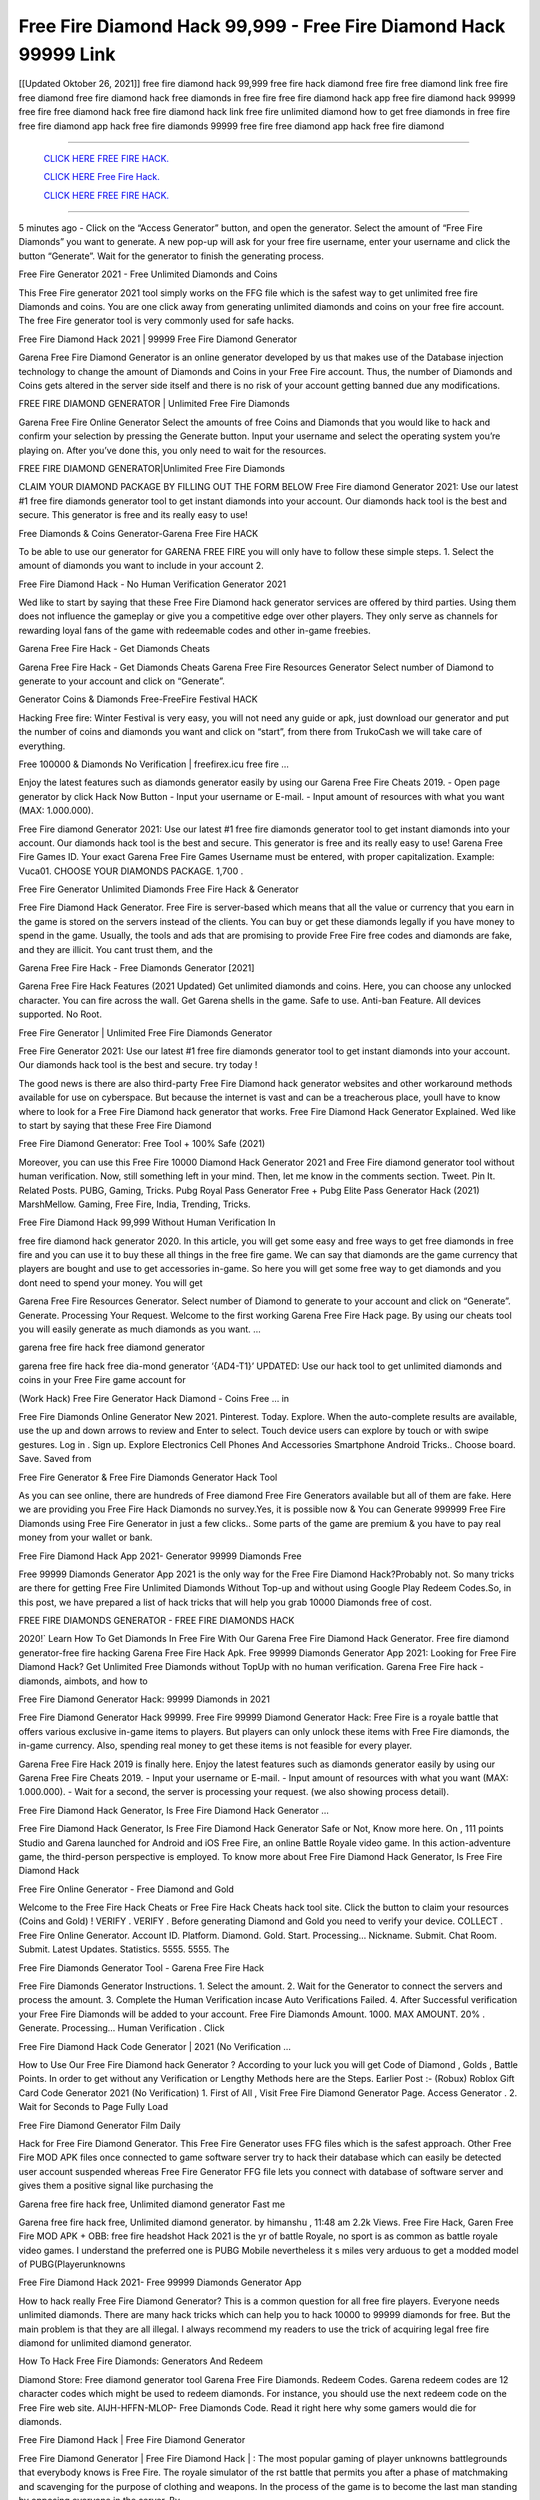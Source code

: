 Free Fire Diamond Hack 99,999 - Free Fire Diamond Hack 99999 Link
~~~~~~~~~~~~
[[Updated Oktober 26, 2021]] free fire diamond hack 99,999 free fire hack diamond free fire free diamond link free fire free diamond
free fire diamond hack free diamonds in free fire free fire diamond hack app free fire diamond hack 99999 free fire free diamond hack
free fire diamond hack link free fire unlimited diamond how to get free diamonds in free fire free fire diamond app hack free fire diamonds 99999
free fire free diamond app hack free fire diamond

==============================================

  `CLICK HERE FREE FIRE HACK.
  <https://www.mychaelknight.com/free-fire>`_

  `CLICK HERE Free Fire Hack.
  <https://www.mychaelknight.com/free-fire>`_

  `CLICK HERE FREE FIRE HACK.
  <https://www.mychaelknight.com/free-fire>`_
  
==============================================
  

5 minutes ago - Click on the “Access Generator” button, and open the generator. Select the amount of “Free Fire Diamonds” you want to generate. A new pop-up will ask for your free fire username, enter your username and click the button “Generate”. Wait for the generator to finish the generating process.

Free Fire Generator 2021 - Free Unlimited Diamonds and Coins

This Free Fire generator 2021 tool simply works on the FFG file which is the safest way to get unlimited free fire Diamonds and coins. You are one click away from generating unlimited diamonds and coins on your free fire account. The free Fire generator tool is very commonly used for safe hacks.

Free Fire Diamond Hack 2021 | 99999 Free Fire Diamond Generator

Garena Free Fire Diamond Generator is an online generator developed by us that makes use of the Database injection technology to change the amount of Diamonds and Coins in your Free Fire account. Thus, the number of Diamonds and Coins gets altered in the server side itself and there is no risk of your account getting banned due any modifications.

FREE FIRE DIAMOND GENERATOR | Unlimited Free Fire Diamonds

Garena Free Fire Online Generator Select the amounts of free Coins and Diamonds that you would like to hack and confirm your selection by pressing the Generate button. Input your username and select the operating system you’re playing on. After you’ve done this, you only need to wait for the resources.

FREE FIRE DIAMOND GENERATOR|Unlimited Free Fire Diamonds

CLAIM YOUR DIAMOND PACKAGE BY FILLING OUT THE FORM BELOW Free Fire diamond Generator 2021: Use our latest #1 free fire diamonds generator tool to get instant diamonds into your account. Our diamonds hack tool is the best and secure. This generator is free and its really easy to use!

Free Diamonds & Coins Generator-Garena Free Fire HACK

To be able to use our generator for GARENA FREE FIRE you will only have to follow these simple steps. 1. Select the amount of diamonds you want to include in your account 2.

Free Fire Diamond Hack - No Human Verification Generator 2021

Wed like to start by saying that these Free Fire Diamond hack generator services are offered by third parties. Using them does not influence the gameplay or give you a competitive edge over other players. They only serve as channels for rewarding loyal fans of the game with redeemable codes and other in-game freebies.

Garena Free Fire Hack - Get Diamonds Cheats

Garena Free Fire Hack - Get Diamonds Cheats Garena Free Fire Resources Generator Select number of Diamond to generate to your account and click on “Generate”.

Generator Coins & Diamonds Free-FreeFire Festival HACK

Hacking Free fire: Winter Festival is very easy, you will not need any guide or apk, just download our generator and put the number of coins and diamonds you want and click on “start”, from there from TrukoCash we will take care of everything.

Free 100000 & Diamonds No Verification | freefirex.icu free fire …

Enjoy the latest features such as diamonds generator easily by using our Garena Free Fire Cheats 2019. - Open page generator by click Hack Now Button - Input your username or E-mail. - Input amount of resources with what you want (MAX: 1.000.000).

Free Fire diamond Generator 2021: Use our latest #1 free fire diamonds generator tool to get instant diamonds into your account. Our diamonds hack tool is the best and secure. This generator is free and its really easy to use! Garena Free Fire Games ID. Your exact Garena Free Fire Games Username must be entered, with proper capitalization. Example: Vuca01. CHOOSE YOUR DIAMONDS PACKAGE. 1,700 .

Free Fire Generator Unlimited Diamonds Free Fire Hack & Generator

Free Fire Diamond Hack Generator. Free Fire is server-based which means that all the value or currency that you earn in the game is stored on the servers instead of the clients. You can buy or get these diamonds legally if you have money to spend in the game. Usually, the tools and ads that are promising to provide Free Fire free codes and diamonds are fake, and they are illicit. You cant trust them, and the

Garena Free Fire Hack - Free Diamonds Generator [2021]

Garena Free Fire Hack Features (2021 Updated) Get unlimited diamonds and coins. Here, you can choose any unlocked character. You can fire across the wall. Get Garena shells in the game. Safe to use. Anti-ban Feature. All devices supported. No Root.

Free Fire Generator | Unlimited Free Fire Diamonds Generator

Free Fire Generator 2021: Use our latest #1 free fire diamonds generator tool to get instant diamonds into your account. Our diamonds hack tool is the best and secure. try today !

The good news is there are also third-party Free Fire Diamond hack generator websites and other workaround methods available for use on cyberspace. But because the internet is vast and can be a treacherous place, youll have to know where to look for a Free Fire Diamond hack generator that works. Free Fire Diamond Hack Generator Explained. Wed like to start by saying that these Free Fire Diamond

Free Fire Diamond Generator: Free Tool + 100% Safe (2021)

Moreover, you can use this Free Fire 10000 Diamond Hack Generator 2021 and Free Fire diamond generator tool without human verification. Now, still something left in your mind. Then, let me know in the comments section. Tweet. Pin It. Related Posts. PUBG, Gaming, Tricks. Pubg Royal Pass Generator Free + Pubg Elite Pass Generator Hack (2021) MarshMellow. Gaming, Free Fire, India, Trending, Tricks.

Free Fire Diamond Hack 99,999 Without Human Verification In

free fire diamond hack generator 2020. In this article, you will get some easy and free ways to get free diamonds in free fire and you can use it to buy these all things in the free fire game. We can say that diamonds are the game currency that players are bought and use to get accessories in-game. So here you will get some free way to get diamonds and you dont need to spend your money. You will get

Garena Free Fire Resources Generator. Select number of Diamond to generate to your account and click on “Generate”. Generate. Processing Your Request. Welcome to the first working Garena Free Fire Hack page. By using our cheats tool you will easily generate as much diamonds as you want. …

garena free fire hack free diamond generator

garena free fire hack free dia-mond generator ‘{AD4-T1}’ UPDATED: Use our hack tool to get unlimited diamonds and coins in your Free Fire game account for

(Work Hack) Free Fire Generator Hack Diamond - Coins Free … in

Free Fire Diamonds Online Generator New 2021. Pinterest. Today. Explore. When the auto-complete results are available, use the up and down arrows to review and Enter to select. Touch device users can explore by touch or with swipe gestures. Log in . Sign up. Explore Electronics Cell Phones And Accessories Smartphone Android Tricks.. Choose board. Save. Saved from

Free Fire Generator & Free Fire Diamonds Generator Hack Tool

As you can see online, there are hundreds of Free diamond Free Fire Generators available but all of them are fake. Here we are providing you Free Fire Hack Diamonds no survey.Yes, it is possible now & You can Generate 999999 Free Fire Diamonds using Free Fire Generator in just a few clicks.. Some parts of the game are premium & you have to pay real money from your wallet or bank.

Free Fire Diamond Hack App 2021- Generator 99999 Diamonds Free

Free 99999 Diamonds Generator App 2021 is the only way for the Free Fire Diamond Hack?Probably not. So many tricks are there for getting Free Fire Unlimited Diamonds Without Top-up and without using Google Play Redeem Codes.So, in this post, we have prepared a list of hack tricks that will help you grab 10000 Diamonds free of cost.

FREE FIRE DIAMONDS GENERATOR - FREE FIRE DIAMONDS HACK

2020!` Learn How To Get Diamonds In Free Fire With Our Garena Free Fire Diamond Hack Generator. Free fire diamond generator-free fire hacking Garena Free Fire Hack Apk. Free 99999 Diamonds Generator App 2021: Looking for Free Fire Diamond Hack? Get Unlimited Free Diamonds without TopUp with no human verification. Garena Free Fire hack - diamonds, aimbots, and how to

Free Fire Diamond Generator Hack: 99999 Diamonds in 2021

Free Fire Diamond Generator Hack 99999. Free Fire 99999 Diamond Generator Hack: Free Fire is a royale battle that offers various exclusive in-game items to players. But players can only unlock these items with Free Fire diamonds, the in-game currency. Also, spending real money to get these items is not feasible for every player.

Garena Free Fire Hack 2019 is finally here. Enjoy the latest features such as diamonds generator easily by using our Garena Free Fire Cheats 2019. - Input your username or E-mail. - Input amount of resources with what you want (MAX: 1.000.000). - Wait for a second, the server is processing your request. (we also showing process detail).

Free Fire Diamond Hack Generator, Is Free Fire Diamond Hack Generator …

Free Fire Diamond Hack Generator, Is Free Fire Diamond Hack Generator Safe or Not, Know more here. On , 111 points Studio and Garena launched for Android and iOS Free Fire, an online Battle Royale video game. In this action-adventure game, the third-person perspective is employed. To know more about Free Fire Diamond Hack Generator, Is Free Fire Diamond Hack

Free Fire Online Generator - Free Diamond and Gold

Welcome to the Free Fire Hack Cheats or Free Fire Hack Cheats hack tool site. Click the button to claim your resources (Coins and Gold) ! VERIFY . VERIFY . Before generating Diamond and Gold you need to verify your device. COLLECT . Free Fire Online Generator. Account ID. Platform. Diamond. Gold. Start. Processing… Nickname. Submit. Chat Room. Submit. Latest Updates. Statistics. 5555. 5555. The

Free Fire Diamonds Generator Tool - Garena Free Fire Hack

Free Fire Diamonds Generator Instructions. 1. Select the amount. 2. Wait for the Generator to connect the servers and process the amount. 3. Complete the Human Verification incase Auto Verifications Failed. 4. After Successful verification your Free Fire Diamonds will be added to your account. Free Fire Diamonds Amount. 1000. MAX AMOUNT. 20% . Generate. Processing… Human Verification . Click

Free Fire Diamond Hack Code Generator | 2021 (No Verification …

How to Use Our Free Fire Diamond hack Generator ? According to your luck you will get Code of Diamond , Golds , Battle Points. In order to get without any Verification or Lengthy Methods here are the Steps. Earlier Post :- (Robux) Roblox Gift Card Code Generator 2021 (No Verification) 1. First of All , Visit Free Fire Diamond Generator Page. Access Generator . 2. Wait for Seconds to Page Fully Load

Free Fire Diamond Generator Film Daily

Hack for Free Fire Diamond Generator. This Free Fire Generator uses FFG files which is the safest approach. Other Free Fire MOD APK files once connected to game software server try to hack their database which can easily be detected user account suspended whereas Free Fire Generator FFG file lets you connect with database of software server and gives them a positive signal like purchasing the

Garena free fire hack free, Unlimited diamond generator Fast me

Garena free fire hack free, Unlimited diamond generator. by himanshu , 11:48 am 2.2k Views. Free Fire Hack, Garen Free Fire MOD APK + OBB: free fire headshot Hack 2021 is the yr of battle Royale, no sport is as common as battle royale video games. I understand the preferred one is PUBG Mobile nevertheless it s miles very arduous to get a modded model of PUBG(Playerunknowns

Free Fire Diamond Hack 2021- Free 99999 Diamonds Generator App

How to hack really Free Fire Diamond Generator? This is a common question for all free fire players. Everyone needs unlimited diamonds. There are many hack tricks which can help you to hack 10000 to 99999 diamonds for free. But the main problem is that they are all illegal. I always recommend my readers to use the trick of acquiring legal free fire diamond for unlimited diamond generator.

How To Hack Free Fire Diamonds: Generators And Redeem

Diamond Store: Free diamond generator tool Garena Free Fire Diamonds. Redeem Codes. Garena redeem codes are 12 character codes which might be used to redeem diamonds. For instance, you should use the next redeem code on the Free Fire web site. AIJH-HFFN-MLOP- Free Diamonds Code. Read it right here why some gamers would die for diamonds.

Free Fire Diamond Hack | Free Fire Diamond Generator

Free Fire Diamond Generator | Free Fire Diamond Hack | : The most popular gaming of player unknowns battlegrounds that everybody knows is Free Fire. The royale simulator of the rst battle that permits you after a phase of matchmaking and scavenging for the purpose of clothing and weapons. In the process of the game is to become the last man standing by opposing everyone in the server. By

Free Fire Diamonds Generator Garena Free Fire Hack

Free Fire Diamonds Generator. We have been giving away free fire diamonds by using Free Fire Hack for a long time, as you can also contact us via email or social media platform. You can find out our contact information after the completion of this whole procedure that is given above. Happy Gaming! FF.

Free Fire Generator 2021 - Diamonds and Coins Hack

Free Fire Generator 2021 Diamonds and Coins Hack Download Page Project QT MOD Booty Calls Mod APK 1.2.98 Get Unlimited Money, Cash & Diamond Nutaku

Free Fire Unlimited Diamonds Hack: 100% Working Methods

Free Fire Diamond Hack 99,999 Generator without Human Verification: There are many other ways as well to get free fire unlimited diamond without human verification. Free fire diamond hacks are simple, and users can easily get them. These Free fire hacks are Free Fire Diamond on Airdrop, Free Redeem Codes, and many more. Free Fire Diamond Hack 99 999 no Human Verification: Free Fire

Free Fire Hack Get Unlimited Free Fire Diamond Guide Happy

Use our free fire hack guide to generate unlimited diamonds and gold coins. Our completely free fire generator will top up free fire diamonds into your garena free fire game. Hi i max and welcome to happycheats.com. In this free fire guide, i will guide you through the process of getting. diamonds and coins in free fire without spending any money.

Free Fire Hack Diamond | Coin | Elite Pass | Headshot | Wall |

Free Fire Diamond Generator 2020 Features. As introduced, Free Fire MOD APK and other diamond hack tools will bring users unlimited diamonds without spending real cash for the diamond top-up. If you do not get a Free Fire diamond generator 2020 free, you need to pay money to refill your diamond wallet. In addition, Free Fire Mod APK also brings …

Free Fire Hack & Free Fire Diamonds Generator [Unlimited]

Free Fire Hack and Free Fire Diamonds Generator help you to Hack free fire online to get unlimited Free Diamonds and coins. This is not a hacker para free fire. This online Free Fire tool is developed by Aubsecular and the team. There are lots of Free fire diamonds hack available over the internet but no one is real. But this time this is something real you are going to get. Our Online Free Fire hack is completely

Free Fire Diamond Hack + Free Diamond Hack Generator

Free Fire Diamond Hack Generator Free. All kinds of free diamond hack generator tools are third-party software. According to Garena Internationals rules and regulations any website and app or any tool that is not connected with Garena is known as third-party software. These apps are used for claiming unlimited free diamonds. Diamonds are the currency in free-fire that is needed to buy fancy

bigboygadget free diamonds free fire diamond generator

Free fire diamond hack no human verification. Garena Free Fire Hack Generate Diamonds and Coins [iOS & Android] Your Garena Free Fire Hack is now complete and the Diamond will be available in your account. About Free Fire Free Fire Battlegrounds is a survival, third-person shooter game in the form of battle royale. 50 players parachute …

Garena Free Fire Hack Online Generator 99 999 Diamond 2021

Trukocash Garena free fire hack online generator is one of the best diamond generators for free fire because in trukocash not only diamonds but you can get coins, Ammos, and weapons also. The process is just the same as the previous one set the number of all things you want and then click on start after that a pop-up will open and then enter your username and device type and then click on continue.

Free_Fire_Diamond_Hack_Generator_2021_No_Survey’s Profile

Free 99999 Diamonds Generator App 2021: Looking for Free Fire Diamond Hack? Get Unlimited Free Diamonds without TopUp with no human verification. How to Hack Free Fire Diamonds Without Paytm 2020 | Get Free Fire Unlimited Diamonds in Free Fire. Free Fire Diamond Hack App legal. Garena Free Fire Hack - Generate Diamonds and Coins [iOS & Android]

Free Fire Diamond Hack 99999 - Free Diamonds Tips & Tricks on

Free Fire Diamond Hack 99999 Generator works on a very simple algorithm, in which every effort of the user is presented with a unique 12 digit code. This alpha-numeric code works on all FF accounts for which no fee is payable. | Users should keep in mind while using it that only one or two working codes can be received per user per day, after which they will face a problem like human

Free Fire Generator Diamonds And Coins Hack No

Free Fire Generator Diamonds And Coins Hack Masih dengan pembahasan yang sama yaitu tentang situs garena free fire hack online generator diamond tanpa verifikasi yang merupakan buatan pihak ketiga yang katanya bisa memberikan DM ff secara gratis.. Dipostingan yang sebelumnya mimin terkaitgame.com sudah berulang kali membahas tentang situs generator free fire yang

Free Fire Hack and Free Fire Diamonds Generator help you to Hack free fire online to get unlimited Free Diamonds and coins. This is not a hacker para free fire. This online Free Fire tool is developed by Aubsecular and the team. There are lots of Free fire

Free Fire MOD - Diamond Generator

FREE FIRE GENERATOR . The Free Fire Diamond Generator is completely free and you can use it to generate free diamonds on Free Fire, it has a daily limit of 10,000 diamonds per person, it is available for users of: PC, Mac and mobile devices.

free fire hack no survey online diamonds generator Top Mobile

FREE FIRE DIAMONDS HACK FEATURES. Free Fire is a game of survival and third-tier shooting in the form of Battle Royale. simulates the experiences of survival in the desperate environment on the battlefield of the island. The fight Royale begins with the parachutes, the player chooses to freely lower the place, unceasingly searching for weapons and equipment in the scenario of the security zone,

Generator - Free Fire Diamonds Generator And Hack

Thats why we have decided to add Garena Free Fire Hack and Garena Free Fire Diamonds Generator for our visitors. If you are thinking that this kind of game cant get hacked then this can be your biggest mistake. You need to search on google there are lots of people who are providing Online Garena Free Fire Hack. But the problem is that no one is serving real things. If you have landed at Aubseculars then

Free Fire Hack 50,000 Unlimited Free Fire Diamond Hack Generator

Free Fire Hack 50,000 Unlimited Free Fire Diamond Hack Generator Tool 2021 By Anonymous User posted 7 days ago 0 Recommend. GARENA FREE FIRE HACK - UNLIMITED DIAMOND GENERATOR TOOL #FREEFIREHACK. Garena Free Fire Hack Diamond Generator 2021. Live Users 33290 - Last Updated 18 July 2021 >>> GET FREE DIAMODS <<<< >>> 50,000 DIAMONDS <<< >>> 90,000

Free Fire Diamond Hack App: Top Best Hack Free Diamond In Free Fire

Free Fire Diamond Hack Generator. Free Fire is a server-based game, so price and currency-related data are stored on the server rather than the client. The only legal and valid way to obtain diamonds is to buy them. All websites and videos that claim to provide such tools to users are fake and illegal. In addition, the use of third party tools not developed by Garena will be considered a hoax, and players will be

Free Fire unlimited Diamond Generator

free fire diamond hack generator … One of the most popular topic is how to get Free Fire Diamond generator Free 2020. It is great to have some diamonds which does not need to be bought with real money for those who doesn’t want to spend money on a game and wants to enjoy the game. From here you can get free diamond. You can get 800 diamond and above. First you need to submit Name. Then

Free Fire Redeem Code Generator 2021: Free + 100% Safe Hack

Free Fire Redeem Code Generator: So, Today Im going to share Free Fire Redeem Code Generator Free Tool for you. By Using this Tool you can generate and get unlimited redeem code for free fire. This Garena Free Fire Redeem Code Generator can reward Special Characters like, (DJ Alok) and other 25+ characters, Free Diamonds, Legendry Outfits, Bundles and Gun Skins.

Free Fire Redeem Code Generator - Get Unlimited Codes And Free

Free Fire Redeem Code Generator Review. Garena Free Fire Redeem codes generators are hack tools that are prohibited in this game. However, a lot of players are still using them to cheat and get free items. As we all know, Free Fire is a kind of pay-to-play game in which players need to top up and spend diamonds to purchase skins and upgrade …

FREE FIRE DIAMOND HACK 99999 - FREE FIRE MOD

free fire diamond hack 99999 free fire mod apk, diamond generator, garena free fire Posted on Author Abhishekgamer Comment(0) HELLO GUYS TODAY TOPIC, HOW TO GET 99999 DIAMONDS FREE FIRE VERY EASY WAY, AND FOLLOW ALL STEPS AND HACK DIAMONDS IN FREE FIRE ONLY 5 MIN AND GUYS FOLLOW ALL STEPS IN STEPS BY STEPS


